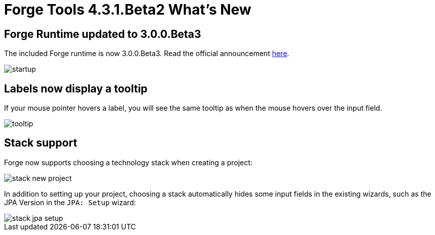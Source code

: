 = Forge Tools 4.3.1.Beta2 What's New
:page-layout: whatsnew
:page-component_id: forge
:page-component_version: 4.3.1.Beta2
:page-product_id: jbt_core
:page-product_version: 4.3.1.Beta2

ifndef::finalnn[]
== Forge Runtime updated to 3.0.0.Beta3

The included Forge runtime is now 3.0.0.Beta3. Read the official announcement  http://forge.jboss.org/news/forge-3.0.0.beta3-is-here[here].

image::images/4.3.1.Beta2/startup.png[]

endif::finalnn[]

== Labels now display a tooltip

If your mouse pointer hovers a label, you will see the same tooltip as when the mouse hovers over the input field.

image::images/4.3.1.Beta2/tooltip.png[]

== Stack support

Forge now supports choosing a technology stack when creating a project:

image::images/4.3.1.Beta2/stack-new-project.png[]

In addition to setting up your project, choosing a stack automatically hides some input fields in the existing wizards, such as the JPA Version in the `JPA: Setup` wizard:

image::images/4.3.1.Beta2/stack-jpa-setup.png[]
